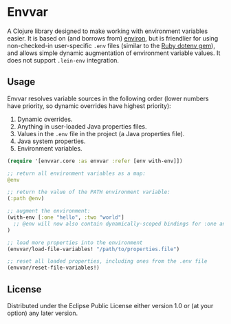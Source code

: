 * Envvar

A Clojure library designed to make working with environment variables easier. It is based on (and borrows from) [[https://github.com/weavejester/environ][environ]], but is friendlier for using non-checked-in user-specific ~.env~ files (similar to the [[https://github.com/bkeepers/dotenv][Ruby dotenv gem]]), and allows simple dynamic augmentation of environment variable values. It does not support ~.lein-env~ integration.


** Usage

Envvar resolves variable sources in the following order (lower numbers have priority, so dynamic overrides have highest priority):

1. Dynamic overrides.
2. Anything in user-loaded Java properties files.
3. Values in the ~.env~ file in the project (a Java properties file).
4. Java system properties.
5. Environment variables.

#+BEGIN_SRC clojure
(require '[envvar.core :as envvar :refer [env with-env]])

;; return all environment variables as a map:
@env

;; return the value of the PATH environment variable:
(:path @env)

;; augment the environment:
(with-env [:one "hello", :two "world"]
  ;; @env will now also contain dynamically-scoped bindings for :one and :two
)

;; load more properties into the environment
(envvar/load-file-variables! "/path/to/properties.file")

;; reset all loaded properties, including ones from the .env file
(envvar/reset-file-variables!)
#+END_SRC


** License

Distributed under the Eclipse Public License either version 1.0 or (at your option) any later version.
